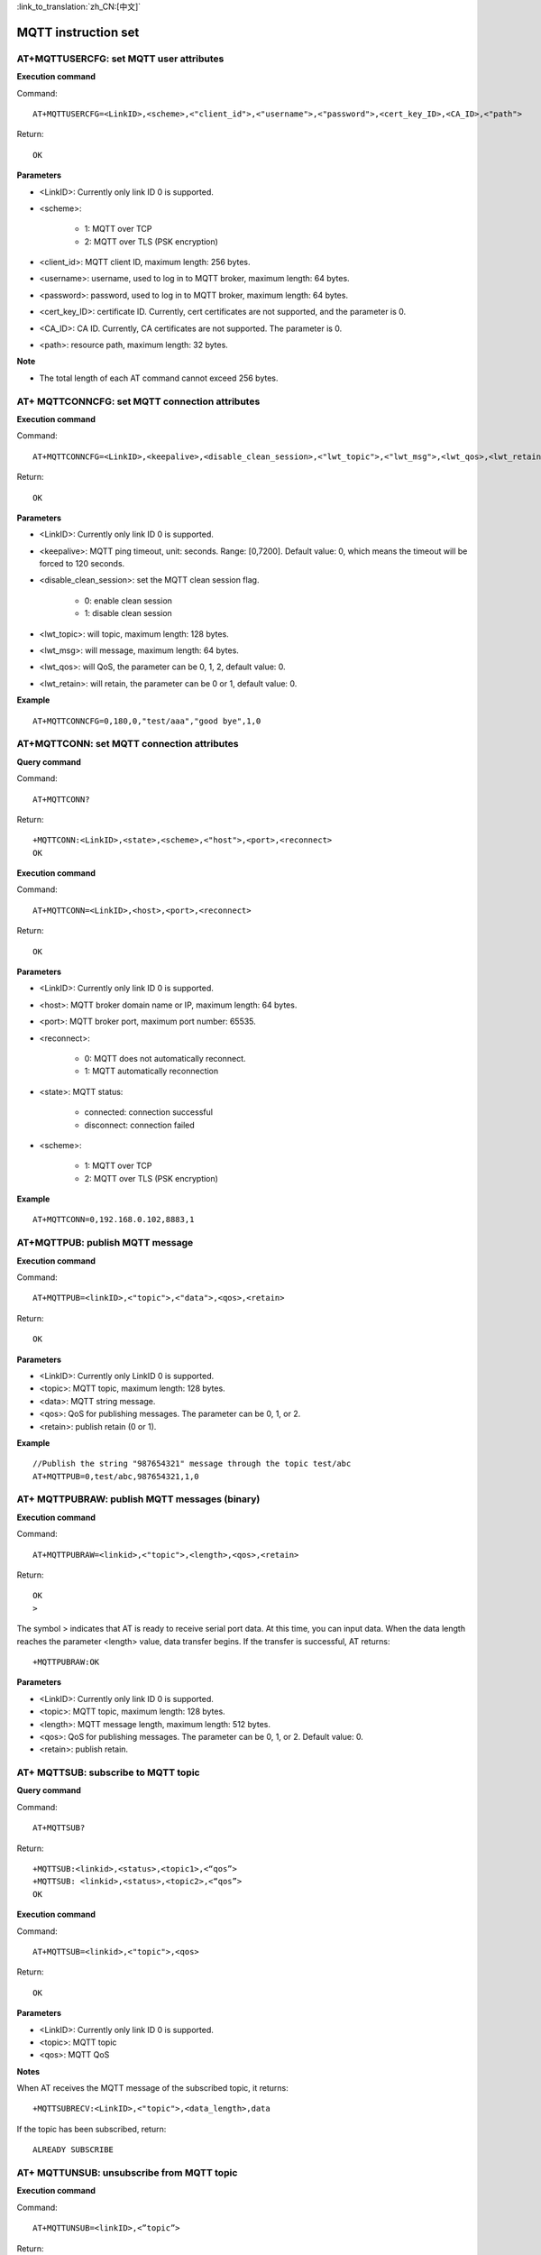 
:link_to_translation:`zh_CN:[中文]`

MQTT instruction set
======================


--------------------------------------------
AT+MQTTUSERCFG: set MQTT user attributes
--------------------------------------------

**Execution command**

Command:
::

	AT+MQTTUSERCFG=<LinkID>,<scheme>,<"client_id">,<"username">,<"password">,<cert_key_ID>,<CA_ID>,<"path">

Return:
::

	OK

**Parameters**

- <LinkID>: Currently only link ID 0 is supported.
- <scheme>:

	- 1: MQTT over TCP
	- 2: MQTT over TLS (PSK encryption)

- <client_id>: MQTT client ID, maximum length: 256 bytes.
- <username>: username, used to log in to MQTT broker, maximum length: 64 bytes.
- <password>: password, used to log in to MQTT broker, maximum length: 64 bytes.
- <cert_key_ID>: certificate ID. Currently, cert certificates are not supported, and the parameter is 0.
- <CA_ID>: CA ID. Currently, CA certificates are not supported. The parameter is 0.
- <path>: resource path, maximum length: 32 bytes.

**Note**

- The total length of each AT command cannot exceed 256 bytes.


-----------------------------------------------
AT+ MQTTCONNCFG: set MQTT connection attributes
-----------------------------------------------

**Execution command**

Command:
::

	AT+MQTTCONNCFG=<LinkID>,<keepalive>,<disable_clean_session>,<"lwt_topic">,<"lwt_msg">,<lwt_qos>,<lwt_retain>

Return:
::

	OK

**Parameters**

- <LinkID>: Currently only link ID 0 is supported.
- <keepalive>: MQTT ping timeout, unit: seconds. Range: [0,7200]. Default value: 0, which means the timeout will be forced to 120 seconds.
- <disable_clean_session>: set the MQTT clean session flag.

	- 0: enable clean session
	- 1: disable clean session

- <lwt_topic>: will topic, maximum length: 128 bytes.
- <lwt_msg>: will message, maximum length: 64 bytes.
- <lwt_qos>: will QoS, the parameter can be 0, 1, 2, default value: 0.
- <lwt_retain>: will retain, the parameter can be 0 or 1, default value: 0.

**Example**
::

	AT+MQTTCONNCFG=0,180,0,"test/aaa","good bye",1,0


---------------------------------------------
AT+MQTTCONN: set MQTT connection attributes
---------------------------------------------

**Query command**

Command:
::

	AT+MQTTCONN?

Return:
::

	+MQTTCONN:<LinkID>,<state>,<scheme>,<"host">,<port>,<reconnect>
	OK

**Execution command**

Command:
::

	AT+MQTTCONN=<LinkID>,<host>,<port>,<reconnect>

Return:
::

	OK

**Parameters**

- <LinkID>: Currently only link ID 0 is supported.
- <host>: MQTT broker domain name or IP, maximum length: 64 bytes.
- <port>: MQTT broker port, maximum port number: 65535.
- <reconnect>:

	- 0: MQTT does not automatically reconnect.
	- 1: MQTT automatically reconnection

- <state>: MQTT status:

	- connected: connection successful
	- disconnect: connection failed

- <scheme>:

	- 1: MQTT over TCP
	- 2: MQTT over TLS (PSK encryption)

**Example**
::

	AT+MQTTCONN=0,192.168.0.102,8883,1


----------------------------------
AT+MQTTPUB: publish MQTT message
----------------------------------

**Execution command**

Command:
::

	AT+MQTTPUB=<linkID>,<"topic">,<"data">,<qos>,<retain>

Return:
::

	OK

**Parameters**

- <LinkID>: Currently only LinkID 0 is supported.
- <topic>: MQTT topic, maximum length: 128 bytes.
- <data>: MQTT string message.
- <qos>: QoS for publishing messages. The parameter can be 0, 1, or 2.
- <retain>: publish retain (0 or 1).

**Example**
::

	//Publish the string "987654321" message through the topic test/abc
	AT+MQTTPUB=0,test/abc,987654321,1,0


----------------------------------------------------
AT+ MQTTPUBRAW: publish MQTT messages (binary)
----------------------------------------------------

**Execution command**

Command:
::

	AT+MQTTPUBRAW=<linkid>,<"topic">,<length>,<qos>,<retain>

Return:
::

	OK
	>

The symbol > indicates that AT is ready to receive serial port data. At this time, you can input data. When the data length reaches the parameter <length> value, data transfer begins. If the transfer is successful, AT returns:
::

	+MQTTPUBRAW:OK

**Parameters**

- <LinkID>: Currently only link ID 0 is supported.
- <topic>: MQTT topic, maximum length: 128 bytes.
- <length>: MQTT message length, maximum length: 512 bytes.
- <qos>: QoS for publishing messages. The parameter can be 0, 1, or 2. Default value: 0.
- <retain>: publish retain.


----------------------------------------------------
AT+ MQTTSUB: subscribe to MQTT topic
----------------------------------------------------

**Query command**

Command:
::

	AT+MQTTSUB?

Return:
::

	+MQTTSUB:<linkid>,<status>,<topic1>,<“qos”>
	+MQTTSUB: <linkid>,<status>,<topic2>,<“qos”>
	OK

**Execution command**

Command:
::

	AT+MQTTSUB=<linkid>,<"topic">,<qos>

Return:
::

	OK

**Parameters**

- <LinkID>: Currently only link ID 0 is supported.
- <topic>: MQTT topic
- <qos>: MQTT QoS

**Notes**

When AT receives the MQTT message of the subscribed topic, it returns:
::

	+MQTTSUBRECV:<LinkID>,<"topic">,<data_length>,data

If the topic has been subscribed, return:
::

	ALREADY SUBSCRIBE


----------------------------------------------------
AT+ MQTTUNSUB: unsubscribe from MQTT topic
----------------------------------------------------

**Execution command**

Command:
::

	AT+MQTTUNSUB=<linkID>,<”topic”>

Return:
::

	OK

If the topic has not been subscribed or an MQTT connection has not been created, then return:
::

	NO UNSUBSCRIBE
	OK

**Parameters**

- <LinkID>: Currently only link ID 0 is supported.
- <topic>: MQTT topic, maximum length: 128 bytes.


--------------------------------------------------------------------
AT+ MQTTCLEAN: Disconnect MQTT connection
--------------------------------------------------------------------

**Execution command**

Command:
::

	AT+MQTTCLEAN=<LinkID>

Return:
::

	OK

**Parameters**

• <LinkID>: Currently only link ID 0 is supported.
